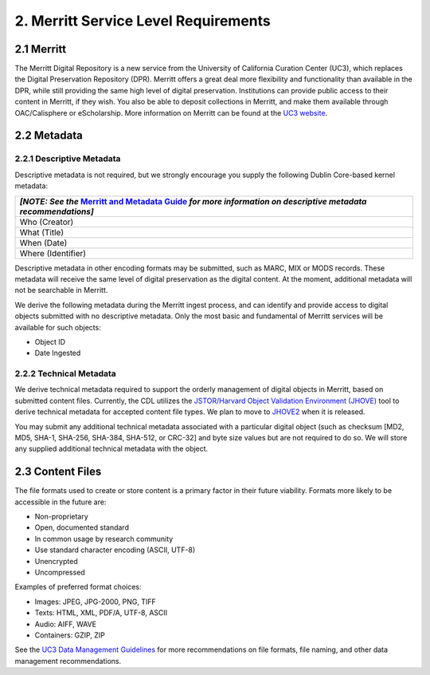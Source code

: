 ***************************************
2. Merritt Service Level Requirements
***************************************

===================
2.1 Merritt
===================

The Merritt Digital Repository is a new service from the University of California Curation Center (UC3), which replaces the Digital Preservation Repository (DPR).  Merritt offers a great deal more flexibility and functionality than available in the DPR, while still providing the same high level of digital preservation.  Institutions can provide public access to their content in Merritt, if they wish.  You also be able to deposit collections in Merritt, and make them available through OAC/Calisphere or eScholarship.  More information on Merritt can be found at the `UC3 website <http://www.cdlib.org/services/uc3/merritt/>`_.

===================
2.2 Metadata
===================

2.2.1 Descriptive Metadata
----------------------------

Descriptive metadata is not required, but we strongly encourage you supply the following Dublin Core-based kernel metadata:

+-----------------------------------------------------------------------------------------------+
| *[NOTE: See the* `Merritt and Metadata Guide <http://merritt.cdlib.org/help/metadata_guide>`_ |
| *for more information on descriptive metadata recommendations]*                               |
+===============================================================================================+
| Who (Creator)                                                                                 |
+-----------------------------------------------------------------------------------------------+
| What (Title)                                                                                  |
+-----------------------------------------------------------------------------------------------+
| When (Date)                                                                                   |
+-----------------------------------------------------------------------------------------------+
| Where (Identifier)                                                                            |
+-----------------------------------------------------------------------------------------------+

Descriptive metadata in other encoding formats may be submitted, such as MARC, MIX or MODS records.  These metadata will receive the same level of digital preservation as the digital content.  At the moment, additional metadata will not be searchable in Merritt.

We derive the following metadata during the Merritt ingest process, and can identify and provide access to digital objects submitted with no descriptive metadata.  Only the most basic and fundamental of Merritt services will be available for such objects:

* Object ID
* Date Ingested

2.2.2 Technical Metadata
----------------------------

We derive technical metadata required to support the orderly management of digital objects in Merritt, based on submitted content files.  Currently, the CDL utilizes the `JSTOR/Harvard Object Validation Environment (JHOVE) <http://hul.harvard.edu/jhove/>`_ tool to derive technical metadata for accepted content file types. We plan to move to `JHOVE2 <http://www.jhove2.org/>`_ when it is released.

You may submit any additional technical metadata associated with a particular digital object (such as checksum [MD2, MD5, SHA-1, SHA-256, SHA-384, SHA-512, or CRC-32] and byte size values but are not required to do so.  We will store any supplied additional technical metadata with the object. 

===================
2.3 Content Files
===================

The file formats used to create or store content is a primary factor in their future viability. Formats more likely to be accessible in the future are:

* Non-proprietary
* Open, documented standard
* In common usage by research community
* Use standard character encoding (ASCII, UTF-8)
* Unencrypted
* Uncompressed

Examples of preferred format choices:

* Images: JPEG, JPG-2000, PNG, TIFF
* Texts: HTML, XML, PDF/A, UTF-8, ASCII
* Audio: AIFF, WAVE
* Containers: GZIP, ZIP

See the `UC3 Data Management Guidelines <http://www.cdlib.org/services/uc3/datamanagement/organizing.html>`_ for more recommendations on file formats, file naming, and other data management recommendations.